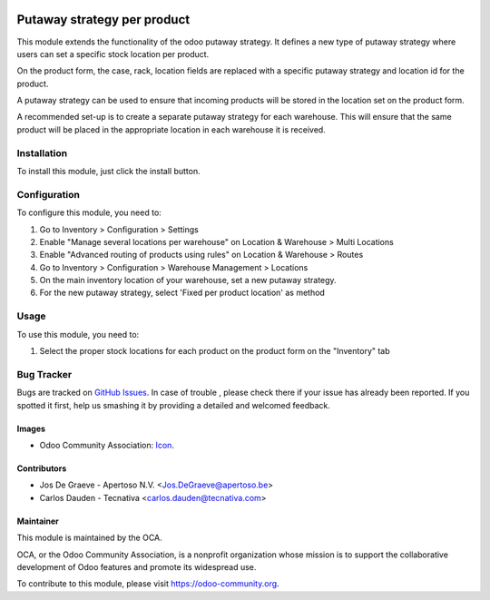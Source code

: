 .. image:: https://img.shields.io/badge/licence-AGPL--3-blue.svg
   :target: http://www.gnu.org/licenses/agpl-3.0-standalone.html
   :alt: License: AGPL-3

============================
Putaway strategy per product
============================

This module extends the functionality of the odoo putaway strategy.
It defines a new type of putaway strategy where users can set a specific
stock location per product.

On the product form, the case, rack, location fields are replaced with a
specific putaway strategy and location id for the product.

A putaway strategy can be used to ensure that incoming products will be
stored in the location set on the product form.

A recommended set-up is to create a separate putaway strategy for each
warehouse. This will ensure that the same product will be placed in the
appropriate location in each warehouse it is received.

Installation
============

To install this module, just click the install button.

Configuration
=============

To configure this module, you need to:

#. Go to Inventory > Configuration > Settings
#. Enable "Manage several locations per warehouse" on Location & Warehouse >
   Multi Locations
#. Enable "Advanced routing of products using rules" on Location & Warehouse >
   Routes
#. Go to Inventory > Configuration > Warehouse Management > Locations
#. On the main inventory location of your warehouse,
   set a new putaway strategy.
#. For the new putaway strategy, select 'Fixed per product location'
   as method

Usage
=====

To use this module, you need to:

#. Select the proper stock locations for each product on the product form
   on the "Inventory" tab

.. image:: https://odoo-community.org/website/image/ir.attachment/5784_f2813bd/datas
   :alt: Try me on Runbot
   :target: https://runbot.odoo-community.org/runbot/153/8.0

Bug Tracker
===========

Bugs are tracked on `GitHub Issues
<https://github.com/OCA/stock-logistics-warehouse/issues>`_. In case of trouble
, please check there if your issue has already been reported. If you spotted
it first, help us smashing it by providing a detailed and welcomed feedback.

Images
------

* Odoo Community Association: `Icon <https://github.com/OCA/maintainer-tools/blob/master/template/module/static/description/icon.svg>`_.

Contributors
------------

* Jos De Graeve - Apertoso N.V. <Jos.DeGraeve@apertoso.be>
* Carlos Dauden - Tecnativa <carlos.dauden@tecnativa.com>


Maintainer
----------

.. image:: https://odoo-community.org/logo.png
   :alt: Odoo Community Association
   :target: https://odoo-community.org

This module is maintained by the OCA.

OCA, or the Odoo Community Association, is a nonprofit organization whose
mission is to support the collaborative development of Odoo features and
promote its widespread use.

To contribute to this module, please visit https://odoo-community.org.

